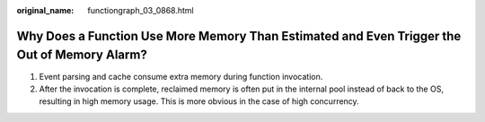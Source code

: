 :original_name: functiongraph_03_0868.html

.. _functiongraph_03_0868:

Why Does a Function Use More Memory Than Estimated and Even Trigger the Out of Memory Alarm?
============================================================================================

#. Event parsing and cache consume extra memory during function invocation.
#. After the invocation is complete, reclaimed memory is often put in the internal pool instead of back to the OS, resulting in high memory usage. This is more obvious in the case of high concurrency.
